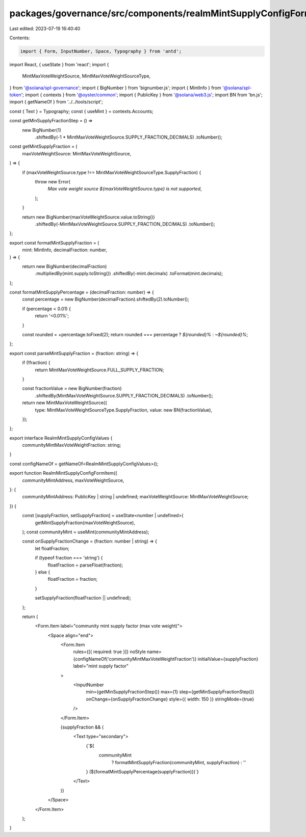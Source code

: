 packages/governance/src/components/realmMintSupplyConfigFormItem/realmMintSupplyConfigFormItem.tsx
==================================================================================================

Last edited: 2023-07-19 16:40:40

Contents:

.. code-block:: tsx

    import { Form, InputNumber, Space, Typography } from 'antd';
import React, { useState } from 'react';
import {
  MintMaxVoteWeightSource,
  MintMaxVoteWeightSourceType,
} from '@solana/spl-governance';
import { BigNumber } from 'bignumber.js';
import { MintInfo } from '@solana/spl-token';
import { contexts } from '@oyster/common';
import { PublicKey } from '@solana/web3.js';
import BN from 'bn.js';
import { getNameOf } from '../../tools/script';

const { Text } = Typography;
const { useMint } = contexts.Accounts;

const getMinSupplyFractionStep = () =>
  new BigNumber(1)
    .shiftedBy(-1 * MintMaxVoteWeightSource.SUPPLY_FRACTION_DECIMALS)
    .toNumber();

const getMintSupplyFraction = (
  maxVoteWeightSource: MintMaxVoteWeightSource,
) => {
  if (maxVoteWeightSource.type !== MintMaxVoteWeightSourceType.SupplyFraction) {
    throw new Error(
      `Max vote weight source ${maxVoteWeightSource.type} is not supported`,
    );
  }

  return new BigNumber(maxVoteWeightSource.value.toString())
    .shiftedBy(-MintMaxVoteWeightSource.SUPPLY_FRACTION_DECIMALS)
    .toNumber();
};

export const formatMintSupplyFraction = (
  mint: MintInfo,
  decimalFraction: number,
) => {
  return new BigNumber(decimalFraction)
    .multipliedBy(mint.supply.toString())
    .shiftedBy(-mint.decimals)
    .toFormat(mint.decimals);
};

const formatMintSupplyPercentage = (decimalFraction: number) => {
  const percentage = new BigNumber(decimalFraction).shiftedBy(2).toNumber();

  if (percentage < 0.01) {
    return '<0.01%';
  }

  const rounded = +percentage.toFixed(2);
  return rounded === percentage ? `${rounded}%` : `~${rounded}%`;
};

export const parseMintSupplyFraction = (fraction: string) => {
  if (!fraction) {
    return MintMaxVoteWeightSource.FULL_SUPPLY_FRACTION;
  }

  const fractionValue = new BigNumber(fraction)
    .shiftedBy(MintMaxVoteWeightSource.SUPPLY_FRACTION_DECIMALS)
    .toNumber();

  return new MintMaxVoteWeightSource({
    type: MintMaxVoteWeightSourceType.SupplyFraction,
    value: new BN(fractionValue),
  });
};

export interface RealmMintSupplyConfigValues {
  communityMintMaxVoteWeightFraction: string;
}

const configNameOf = getNameOf<RealmMintSupplyConfigValues>();

export function RealmMintSupplyConfigFormItem({
  communityMintAddress,
  maxVoteWeightSource,
}: {
  communityMintAddress: PublicKey | string | undefined;
  maxVoteWeightSource: MintMaxVoteWeightSource;
}) {
  const [supplyFraction, setSupplyFraction] = useState<number | undefined>(
    getMintSupplyFraction(maxVoteWeightSource),
  );
  const communityMint = useMint(communityMintAddress);

  const onSupplyFractionChange = (fraction: number | string) => {
    let floatFraction;

    if (typeof fraction === 'string') {
      floatFraction = parseFloat(fraction);
    } else {
      floatFraction = fraction;
    }

    setSupplyFraction(floatFraction || undefined);
  };

  return (
    <Form.Item label="community mint supply factor (max vote weight)">
      <Space align="end">
        <Form.Item
          rules={[{ required: true }]}
          noStyle
          name={configNameOf('communityMintMaxVoteWeightFraction')}
          initialValue={supplyFraction}
          label="mint supply factor"
        >
          <InputNumber
            min={getMinSupplyFractionStep()}
            max={1}
            step={getMinSupplyFractionStep()}
            onChange={onSupplyFractionChange}
            style={{ width: 150 }}
            stringMode={true}
          />
        </Form.Item>

        {supplyFraction && (
          <Text type="secondary">
            {`${
              communityMint
                ? formatMintSupplyFraction(communityMint, supplyFraction)
                : ''
            } (${formatMintSupplyPercentage(supplyFraction)})`}
          </Text>
        )}
      </Space>
    </Form.Item>
  );
}



